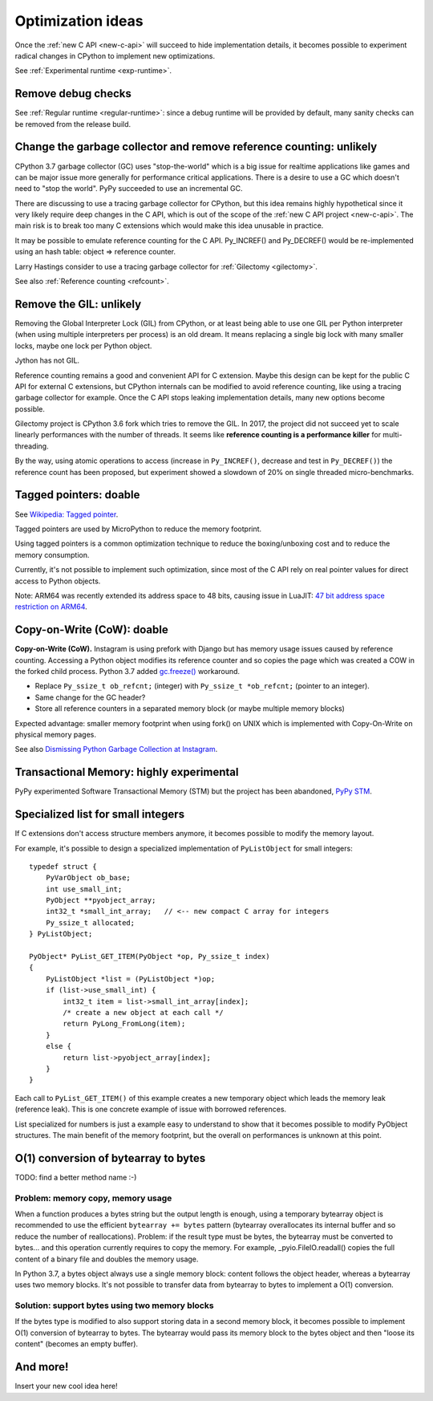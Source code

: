 .. _optim-ideas:

++++++++++++++++++
Optimization ideas
++++++++++++++++++

Once the :ref:`new C API <new-c-api>` will succeed to hide implementation
details, it becomes possible to experiment radical changes in CPython to
implement new optimizations.

See :ref:`Experimental runtime <exp-runtime>`.

Remove debug checks
===================

See :ref:`Regular runtime <regular-runtime>`: since a debug runtime will be
provided by default, many sanity checks can be removed from the release build.

.. _change-gc:

Change the garbage collector and remove reference counting: unlikely
====================================================================

CPython 3.7 garbage collector (GC) uses "stop-the-world" which is a big issue
for realtime applications like games and can be major issue more generally
for performance critical applications. There is a desire to use a GC which
doesn't need to "stop the world". PyPy succeeded to use an incremental GC.

There are discussing to use a tracing garbage collector for CPython, but this
idea remains highly hypothetical since it very likely require deep changes in
the C API, which is out of the scope of the :ref:`new C API project
<new-c-api>`. The main risk is to break too many C extensions which would make
this idea unusable in practice.

It may be possible to emulate reference counting for the C API. Py_INCREF() and
Py_DECREF() would be re-implemented using an hash table: object => reference
counter.

Larry Hastings consider to use a tracing garbage collector for :ref:`Gilectomy
<gilectomy>`.

See also :ref:`Reference counting <refcount>`.

Remove the GIL: unlikely
========================

Removing the Global Interpreter Lock (GIL) from CPython, or at least being able
to use one GIL per Python interpreter (when using multiple interpreters per
process) is an old dream. It means replacing a single big lock with many
smaller locks, maybe one lock per Python object.

Jython has not GIL.

Reference counting remains a good and convenient API for C extension. Maybe this
design can be kept for the public C API for external C extensions, but CPython
internals can be modified to avoid reference counting, like using a tracing
garbage collector for example. Once the C API stops leaking implementation
details, many new options become possible.

Gilectomy project is CPython 3.6 fork which tries to remove the GIL. In 2017,
the project did not succeed yet to scale linearly performances with the number
of threads. It seems like **reference counting is a performance killer** for
multi-threading.

By the way, using atomic operations to access (increase in ``Py_INCREF()``,
decrease and test in ``Py_DECREF()``) the reference count has been proposed,
but experiment showed a slowdown of 20% on single threaded micro-benchmarks.


.. _tagged-pointer:

Tagged pointers: doable
=======================

See `Wikipedia: Tagged pointer
<https://en.wikipedia.org/wiki/Tagged_pointer>`_.

Tagged pointers are used by MicroPython to reduce the memory footprint.

Using tagged pointers is a common optimization technique to reduce the
boxing/unboxing cost and to reduce the memory consumption.

Currently, it's not possible to implement such optimization, since most of the
C API rely on real pointer values for direct access to Python objects.

Note: ARM64 was recently extended its address space to 48 bits, causing
issue in LuaJIT: `47 bit address space restriction on ARM64
<https://github.com/LuaJIT/LuaJIT/issues/49>`_.

Copy-on-Write (CoW): doable
===========================

**Copy-on-Write (CoW).** Instagram is using prefork with Django but has
memory usage issues caused by reference counting. Accessing a Python object
modifies its reference counter and so copies the page which was created a COW
in the forked child process. Python 3.7 added `gc.freeze()
<https://docs.python.org/dev/library/gc.html#gc.freeze>`_ workaround.

* Replace ``Py_ssize_t ob_refcnt;`` (integer)
  with ``Py_ssize_t *ob_refcnt;`` (pointer to an integer).
* Same change for the GC header?
* Store all reference counters in a separated memory block
  (or maybe multiple memory blocks)

Expected advantage: smaller memory footprint when using fork() on UNIX
which is implemented with Copy-On-Write on physical memory pages.

See also `Dismissing Python Garbage Collection at Instagram
<https://engineering.instagram.com/dismissing-python-garbage-collection-at-instagram-4dca40b29172>`_.

Transactional Memory: highly experimental
=========================================

PyPy experimented Software Transactional Memory (STM) but the project has
been abandoned, `PyPy STM <http://doc.pypy.org/en/latest/stm.html>`_.


.. _specialized-list:

Specialized list for small integers
===================================

If C extensions don't access structure members anymore, it becomes
possible to modify the memory layout.

For example, it's possible to design a specialized implementation of
``PyListObject`` for small integers::

    typedef struct {
        PyVarObject ob_base;
        int use_small_int;
        PyObject **pyobject_array;
        int32_t *small_int_array;   // <-- new compact C array for integers
        Py_ssize_t allocated;
    } PyListObject;

    PyObject* PyList_GET_ITEM(PyObject *op, Py_ssize_t index)
    {
        PyListObject *list = (PyListObject *)op;
        if (list->use_small_int) {
            int32_t item = list->small_int_array[index];
            /* create a new object at each call */
            return PyLong_FromLong(item);
        }
        else {
            return list->pyobject_array[index];
        }
    }

Each call to ``PyList_GET_ITEM()`` of this example creates a new temporary
object which leads the memory leak (reference leak). This is one concrete
example of issue with borrowed references.

List specialized for numbers is just a example easy to understand to show that
it becomes possible to modify PyObject structures. The main benefit of the
memory footprint, but the overall on performances is unknown at this point.


O(1) conversion of bytearray to bytes
=====================================

TODO: find a better method name :-)

Problem: memory copy, memory usage
----------------------------------

When a function produces a bytes string but the output length is enough, using
a temporary bytearray object is recommended to use the efficient ``bytearray +=
bytes`` pattern (bytearray overallocates its internal buffer and so reduce the
number of reallocations). Problem: if the result type must be bytes, the
bytearray must be converted to bytes... and this operation currently requires
to copy the memory. For example, _pyio.FileIO.readall() copies the full content
of a binary file and doubles the memory usage.

In Python 3.7, a bytes object always use a single memory block: content follows
the object header, whereas a bytearray uses two memory blocks. It's not
possible to transfer data from bytearray to bytes to implement a O(1)
conversion.

Solution: support bytes using two memory blocks
-----------------------------------------------

If the bytes type is modified to also support storing data in a second memory
block, it becomes possible to implement O(1) conversion of bytearray to bytes.
The bytearray would pass its memory block to the bytes object and then "loose
its content" (becomes an empty buffer).


And more!
=========

Insert your new cool idea here!
